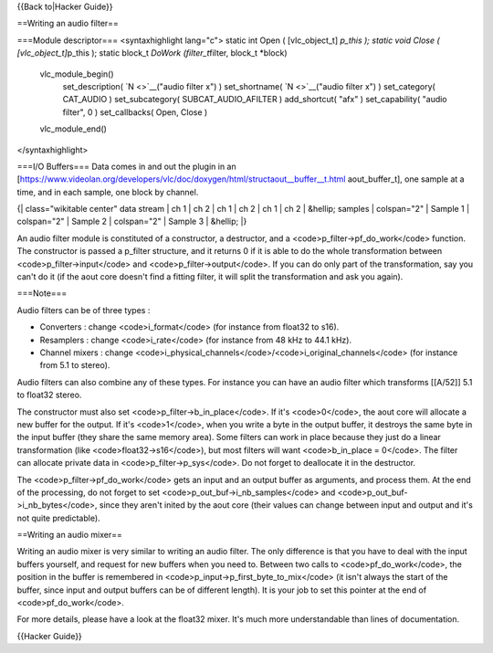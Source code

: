 {{Back to|Hacker Guide}}

==Writing an audio filter==

===Module descriptor=== <syntaxhighlight lang="c"> static int Open (
[vlc_object_t] *p_this ); static void Close ( [vlc_object_t]*\ p_this );
static block_t *DoWork (filter_t*\ filter, block_t \*block)

   vlc_module_begin()
      set_description( `N <>`__\ ("audio filter x") ) set_shortname(
      `N <>`__\ ("audio filter x") ) set_category( CAT_AUDIO )
      set_subcategory( SUBCAT_AUDIO_AFILTER ) add_shortcut( "afx" )
      set_capability( "audio filter", 0 ) set_callbacks( Open, Close )

   vlc_module_end()

</syntaxhighlight>

===I/O Buffers=== Data comes in and out the plugin in an
[https://www.videolan.org/developers/vlc/doc/doxygen/html/structaout__buffer__t.html
aout_buffer_t], one sample at a time, and in each sample, one block by
channel.

{\| class="wikitable center" data stream \| ch 1 \| ch 2 \| ch 1 \| ch 2
\| ch 1 \| ch 2 \| &hellip; samples \| colspan="2" \| Sample 1 \|
colspan="2" \| Sample 2 \| colspan="2" \| Sample 3 \| &hellip; \|}

An audio filter module is constituted of a constructor, a destructor,
and a <code>p_filter->pf_do_work</code> function. The constructor is
passed a p_filter structure, and it returns 0 if it is able to do the
whole transformation between <code>p_filter->input</code> and
<code>p_filter->output</code>. If you can do only part of the
transformation, say you can't do it (if the aout core doesn't find a
fitting filter, it will split the transformation and ask you again).

===Note===

Audio filters can be of three types :

-  Converters : change <code>i_format</code> (for instance from float32
   to s16).
-  Resamplers : change <code>i_rate</code> (for instance from 48 kHz to
   44.1 kHz).
-  Channel mixers : change
   <code>i_physical_channels</code>/<code>i_original_channels</code>
   (for instance from 5.1 to stereo).

Audio filters can also combine any of these types. For instance you can
have an audio filter which transforms [[A/52]] 5.1 to float32 stereo.

The constructor must also set <code>p_filter->b_in_place</code>. If it's
<code>0</code>, the aout core will allocate a new buffer for the output.
If it's <code>1</code>, when you write a byte in the output buffer, it
destroys the same byte in the input buffer (they share the same memory
area). Some filters can work in place because they just do a linear
transformation (like <code>float32->s16</code>), but most filters will
want <code>b_in_place = 0</code>. The filter can allocate private data
in <code>p_filter->p_sys</code>. Do not forget to deallocate it in the
destructor.

The <code>p_filter->pf_do_work</code> gets an input and an output buffer
as arguments, and process them. At the end of the processing, do not
forget to set <code>p_out_buf->i_nb_samples</code> and
<code>p_out_buf->i_nb_bytes</code>, since they aren't inited by the aout
core (their values can change between input and output and it's not
quite predictable).

==Writing an audio mixer==

Writing an audio mixer is very similar to writing an audio filter. The
only difference is that you have to deal with the input buffers
yourself, and request for new buffers when you need to. Between two
calls to <code>pf_do_work</code>, the position in the buffer is
remembered in <code>p_input->p_first_byte_to_mix</code> (it isn't always
the start of the buffer, since input and output buffers can be of
different length). It is your job to set this pointer at the end of
<code>pf_do_work</code>.

For more details, please have a look at the float32 mixer. It's much
more understandable than lines of documentation.

{{Hacker Guide}}
